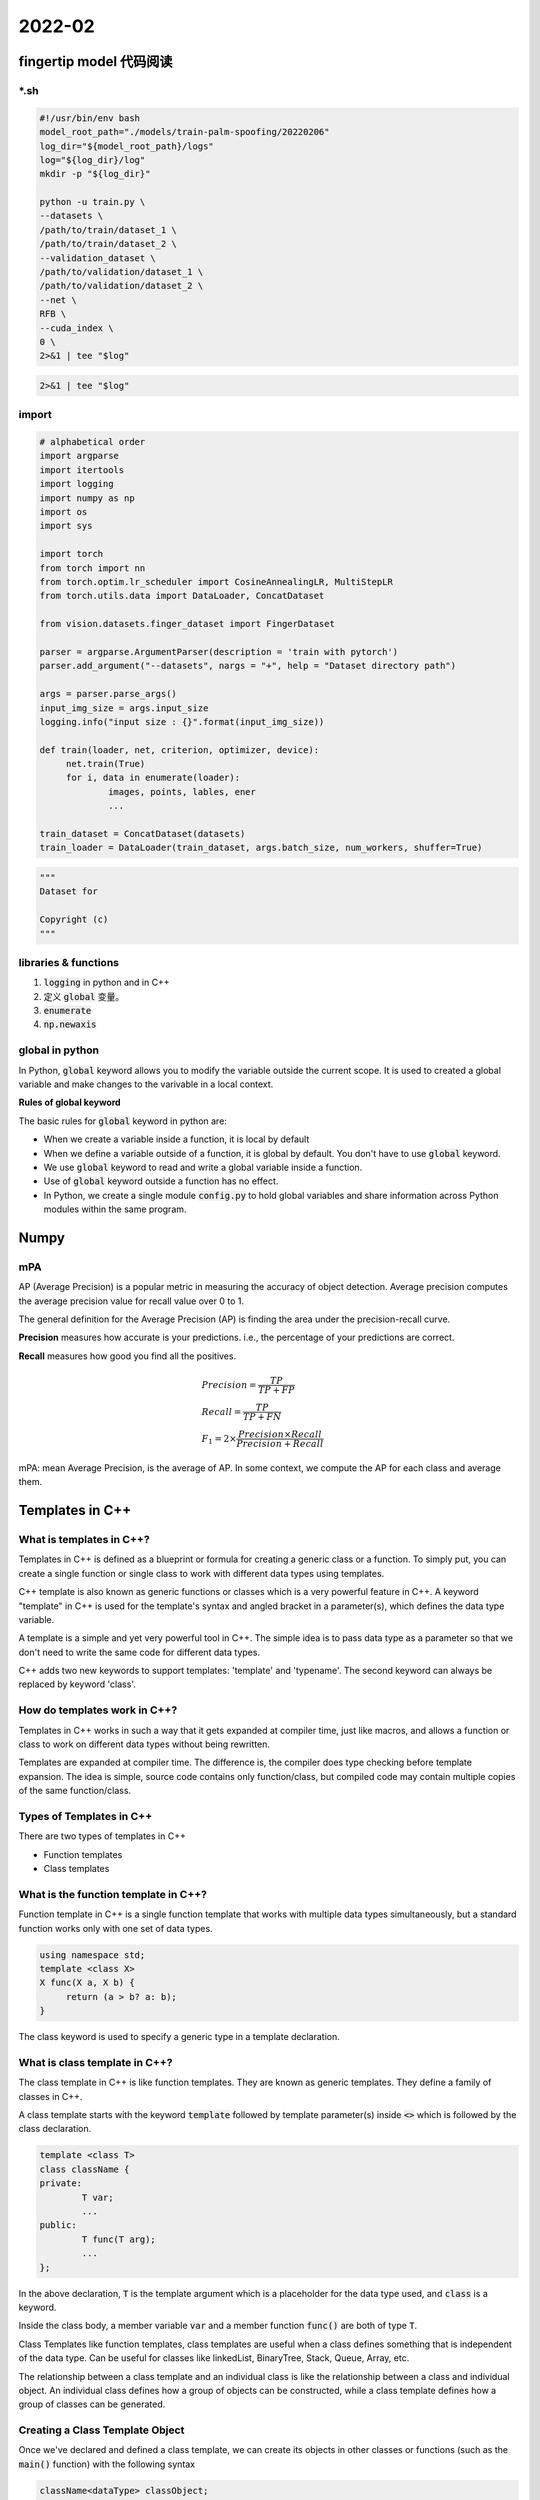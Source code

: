 2022-02
==========

fingertip model 代码阅读
***************************

\*.sh
---------------

.. code-block:: bash

        #!/usr/bin/env bash
        model_root_path="./models/train-palm-spoofing/20220206"
        log_dir="${model_root_path}/logs"
        log="${log_dir}/log"
        mkdir -p "${log_dir}"

        python -u train.py \
        --datasets \
        /path/to/train/dataset_1 \
        /path/to/train/dataset_2 \
        --validation_dataset \
        /path/to/validation/dataset_1 \
        /path/to/validation/dataset_2 \
        --net \
        RFB \
        --cuda_index \
        0 \
        2>&1 | tee "$log"

.. code-block:: bash

   2>&1 | tee "$log"

import
---------------------

.. code-block:: python

   # alphabetical order
   import argparse
   import itertools
   import logging
   import numpy as np
   import os
   import sys

   import torch
   from torch import nn
   from torch.optim.lr_scheduler import CosineAnnealingLR, MultiStepLR
   from torch.utils.data import DataLoader, ConcatDataset

   from vision.datasets.finger_dataset import FingerDataset

   parser = argparse.ArgumentParser(description = 'train with pytorch')
   parser.add_argument("--datasets", nargs = "+", help = "Dataset directory path")

   args = parser.parse_args()
   input_img_size = args.input_size
   logging.info("input size : {}".format(input_img_size))

   def train(loader, net, criterion, optimizer, device):
        net.train(True)
        for i, data in enumerate(loader):
                images, points, lables, ener
                ...

   train_dataset = ConcatDataset(datasets)
   train_loader = DataLoader(train_dataset, args.batch_size, num_workers, shuffer=True)


.. code-block:: python
   
   """
   Dataset for 

   Copyright (c)
   """




libraries & functions
-----------------------

1. :code:`logging` in python and in C++
2. 定义 :code:`global` 变量。
3. :code:`enumerate`
4. :code:`np.newaxis`

global in python
--------------------------

In Python, :code:`global` keyword allows you to modify the variable outside the current scope.
It is used to created a global variable and make changes to the varivable in a local context.

**Rules of global keyword**

The basic rules for :code:`global` keyword in python are:

- When we create a variable inside a function, it is local by default
- When we define a variable outside of a function, it is global by default.
  You don't have to use :code:`global` keyword.
- We use :code:`global` keyword to read and write a global variable inside a function.
- Use of :code:`global` keyword outside a function has no effect.
- In Python, we create a single module :code:`config.py` to hold global variables
  and share information across Python modules within the same program.


Numpy
***************************

mPA
--------------------------

AP (Average Precision) is a popular metric in measuring the accuracy of object detection.
Average precision computes the average precision value for recall value over 0 to 1.

The general definition for the Average Precision (AP) is finding the area under the precision-recall curve.

**Precision** measures how accurate is your predictions. i.e.,
the percentage of your predictions are correct.

**Recall** measures how good you find all the positives.

.. math::

   & Precision = \frac{TP}{TP + FP} \\
   & Recall = \frac{TP}{TP + FN} \\
   & F_1 = 2 \times \frac{Precision \times Recall}{Precision + Recall}


mPA: mean Average Precision, is the average of AP.
In some context, we compute the AP for each class and average them.


Templates in C++
***************************

What is templates in C++?
--------------------------

Templates in C++ is defined as a blueprint or formula for creating a generic class or a function.
To simply put, you can create a single function or single class to work with different data types using templates.

C++ template is also known as generic functions or classes which is a very powerful feature in C++.
A keyword "template" in C++ is used for the template's syntax and angled bracket in a parameter(s),
which defines the data type variable.

A template is a simple and yet very powerful tool in C++.
The simple idea is to pass data type as a parameter so that we don't need to write the same code for different data types.

C++ adds two new keywords to support templates: 'template' and 'typename'.
The second keyword can always be replaced by keyword 'class'.

How do templates work in C++?
------------------------------

Templates in C++ works in such a way that it gets expanded at compiler time, just like macros,
and allows a function or class to work on different data types without being rewritten.

Templates are expanded at compiler time.
The difference is, the compiler does type checking before template expansion.
The idea is simple, source code contains only function/class,
but compiled code may contain multiple copies of the same function/class.

Types of Templates in C++
--------------------------

There are two types of templates in C++

- Function templates
- Class templates

What is the function template in C++?
--------------------------------------------

Function template in C++ is a single function template that works with multiple data types simultaneously,
but a standard function works only with one set of data types.


.. code::

   using namespace std;
   template <class X>
   X func(X a, X b) {
        return (a > b? a: b);
   }

The class keyword is used to specify a generic type in a template declaration.

What is class template in C++?
--------------------------------------------

The class template in C++ is like function templates.
They are known as generic templates.
They define a family of classes in C++.

A class template starts with the keyword :code:`template` followed by template parameter(s)
inside :code:`<>` which is followed by the class declaration.

.. code::

   template <class T>
   class className {
   private:
           T var;
           ...
   public:
           T func(T arg);
           ...
   };

In the above declaration, :code:`T` is the template argument which is a placeholder for the data type used,
and :code:`class` is a keyword.

Inside the class body, a member variable :code:`var` and a member function :code:`func()` are both of type :code:`T`.

Class Templates like function templates, class templates are useful
when a class defines something that is independent of the data type.
Can be useful for classes like linkedList, BinaryTree, Stack, Queue, Array, etc.

The relationship between a class template and an individual class is like the relationship between a class and individual object.
An individual class defines how a group of objects can be constructed, while a class template defines how a group of classes can be generated.

Creating a Class Template Object
--------------------------------------------

Once we've declared and defined a class template, we can create its objects in other classes or functions
(such as the :code:`main()` function) with the following syntax

.. code::

   className<dataType> classObject;

For example:

.. code::

   className<int> classObject;
   className<float> classObject;
   className<string> classObject;

How do templates work in c++?
--------------------------------------------

Templates are expanded compiler time. This is like macros.
The difference is, the compiler does type checking before template expansion.
The idea is simple, source code contains only function/class, but compiled code may contain multiple copies of same function/class.


Function templates
--------------------------------------------

Function templates are special functions that can operate with *generic types*.
This allows us to create a function template whose functionality can be adapted to more than one type or class
without repeating the entire code for each type.

In C++ this can be achieved using *template parameters*

In C++ this can be achieved using *template parameters*.
A template parameter is a special kind of parameter that can be used to pass a type as argument:
just like regular function parameters can be used to pass values to a function,
template parameters allow to pass also types to a function.
These function templates can use these parameters as if they were any other regular type.

The format for declaring function templates with type parameters is:

.. code::
   
   template <class identifier> function_declaration;
   template <typename identifier> function_declaration;

The only difference between both prototypes is the use of either the keyword :code:`class` or the keyword :code:`typename`.
Its use is indistinct, since both expressions have exactly the same meaning and behave exactly the same way.:118

Can there be more than one arguments to tmeplates?
-----------------------------------------------------

Yes, like normal parameters, we can pass more than one data types as arguments to templates.

.. code::

   using namespace std;
   template < class T, class U>
   class A {
        T x;
        U y;
   public:
        A() {
                cout << "Constructor Called" << endl;
        }
   }

   int main() {
        A <char, char> a;
        A <int, double> b;
        return 0;
   }

Git commands
***************************

To delete a local branch in Git, you simply run

.. code-block:: bash

   git branch -d <branch-name>

If the branch contains unmerged changes, though, Git will refuse to delete it.
If you're sure you want to do it, you'll have to force the deletion by replacing 
the -d parameter with uppercase D:

.. code-block:: bash

   git branch -D <branch-name>

You don't use the git branch command to delete a remote branch.
You use :code:`git push`

.. code-block:: bash

   git push --delete <remote name> <branch name>

Difference between Concurrency and Palallelism
************************************************

**Concurrency:**

Concurrency relates to an application that is processing more than one task at the same time.
Concurrency is an approach that is used for decreasing the response time of the system
by using the single processing unit.

python -u
************************************************

In python, if we use :code:`print()` function to display text,
stdout will save the text in a buffer, then display it on the screen.
However, if you use python -u, code:`print()` will make stdout (our screen) display string text directly.
